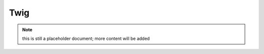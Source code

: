 Twig
----

.. note:: this is still a placeholder document; more content will be added

.. ready: no
.. revision: 9d61c9c8e67b6161fd3d34eb389bd35fa24a6086